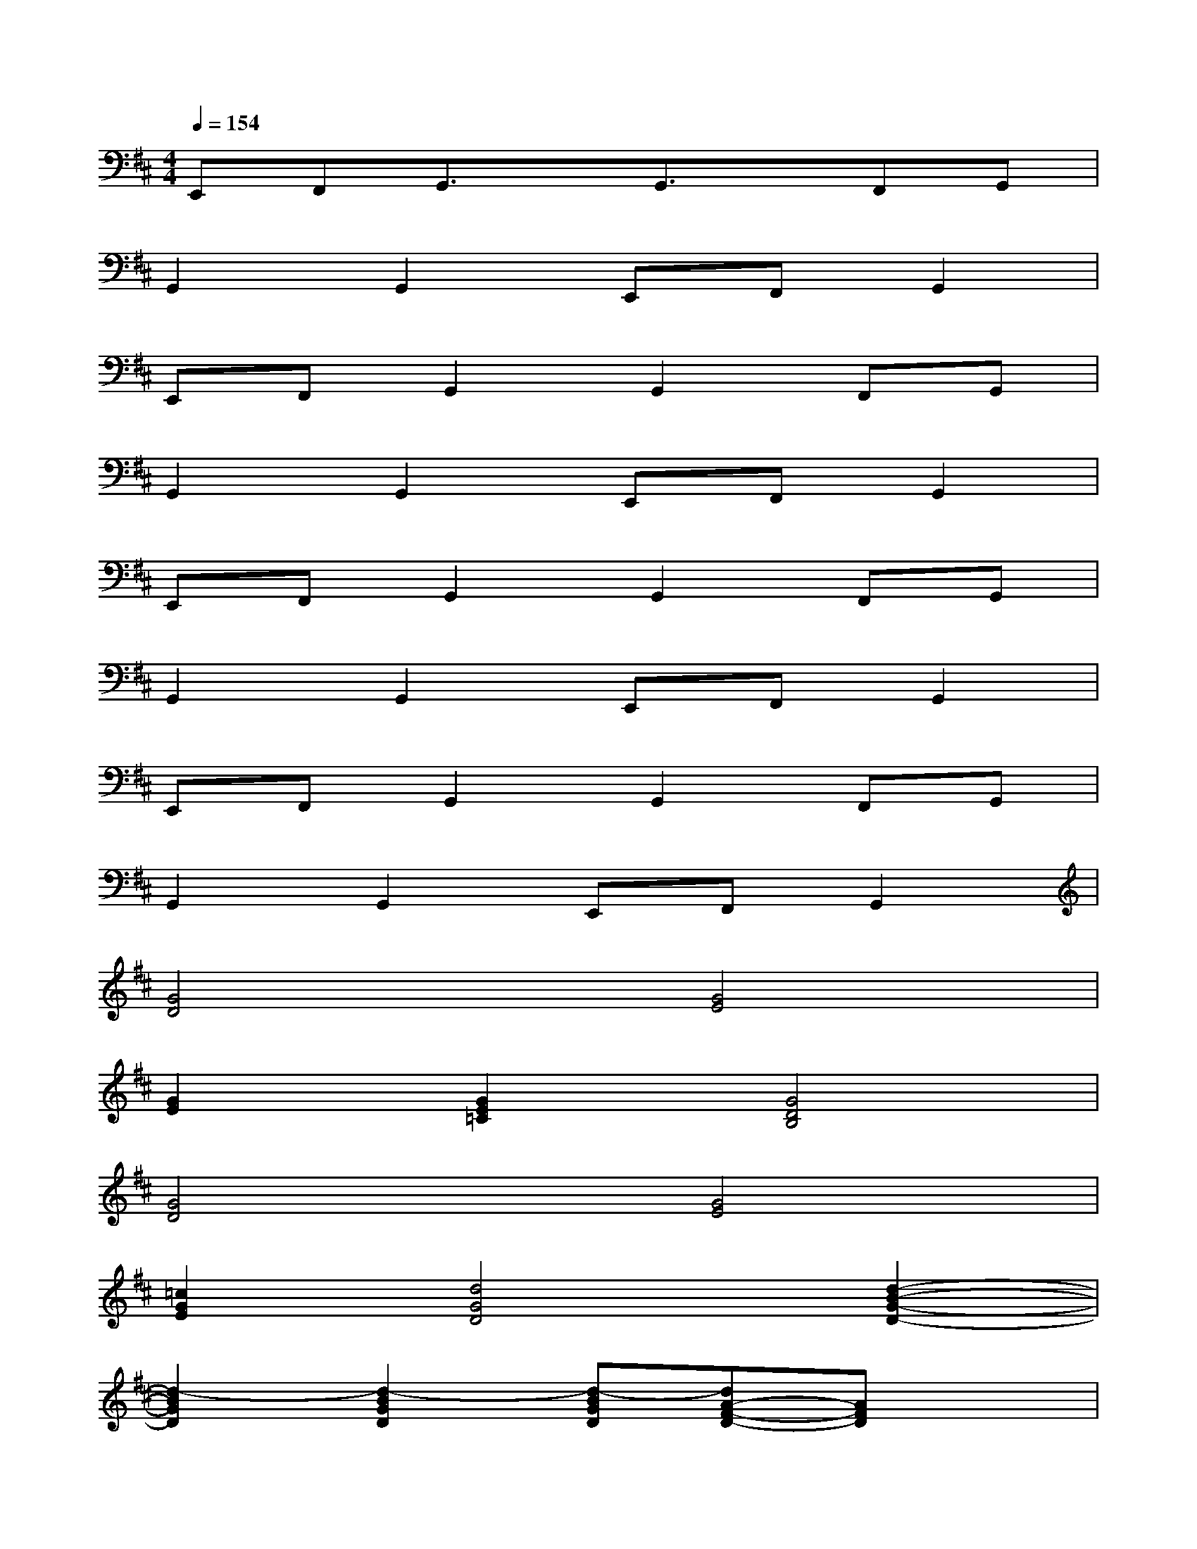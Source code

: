 X:1
T:
M:4/4
L:1/8
Q:1/4=154
K:D%2sharps
V:1
E,,F,,G,,3/2x/2G,,3/2x/2F,,G,,|
G,,2G,,2E,,F,,G,,2|
E,,F,,G,,2G,,2F,,G,,|
G,,2G,,2E,,F,,G,,2|
E,,F,,G,,2G,,2F,,G,,|
G,,2G,,2E,,F,,G,,2|
E,,F,,G,,2G,,2F,,G,,|
G,,2G,,2E,,F,,G,,2|
[G4D4][G4E4]|
[G2E2][G2E2=C2][G4D4B,4]|
[G4D4][G4E4]|
[=c2G2E2][d4G4D4][d2-B2-G2-D2-]|
[d2-B2G2D2][d2-B2G2D2][d-BGD][dA-F-D-][AFD]x|
[d2B2G2D2][d2-B2G2D2][d-BGD][d3A3F3D3]|
[d2B2G2D2][d2-B2G2D2][d-BGD][d3A3F3D3]|
[B2G2D2][B2G2D2][BGD][A3F3D3]